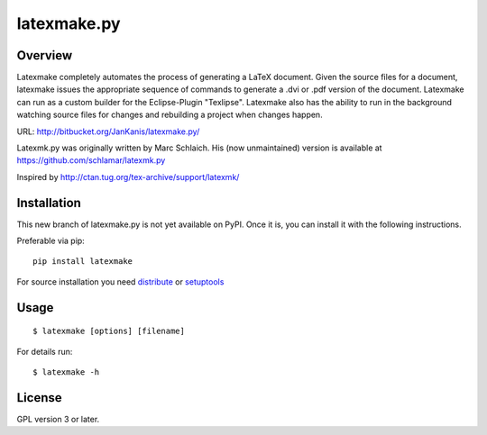 latexmake.py
==========

Overview
--------

Latexmake completely automates the process of generating
a LaTeX document. Given the source files for a document,
latexmake issues the appropriate sequence of commands to
generate a .dvi or .pdf version of the document.
Latexmake can run as a custom builder for the Eclipse-Plugin 
"Texlipse". Latexmake also has the ability to run in the 
background watching source files for changes and rebuilding 
a project when changes happen. 

URL: http://bitbucket.org/JanKanis/latexmake.py/

Latexmk.py was originally written by Marc Schlaich. His (now unmaintained)
version is available at https://github.com/schlamar/latexmk.py

Inspired by http://ctan.tug.org/tex-archive/support/latexmk/


Installation
------------

This new branch of latexmake.py is not yet available on PyPI. Once it is, you can install it with the following instructions. 

Preferable via pip::

    pip install latexmake

For source installation you need
`distribute <http://pypi.python.org/pypi/distribute>`_ or
`setuptools <http://pypi.python.org/pypi/setuptools>`_


Usage
-----

::

    $ latexmake [options] [filename]

For details run::

    $ latexmake -h


License
-------

GPL version 3 or later.
